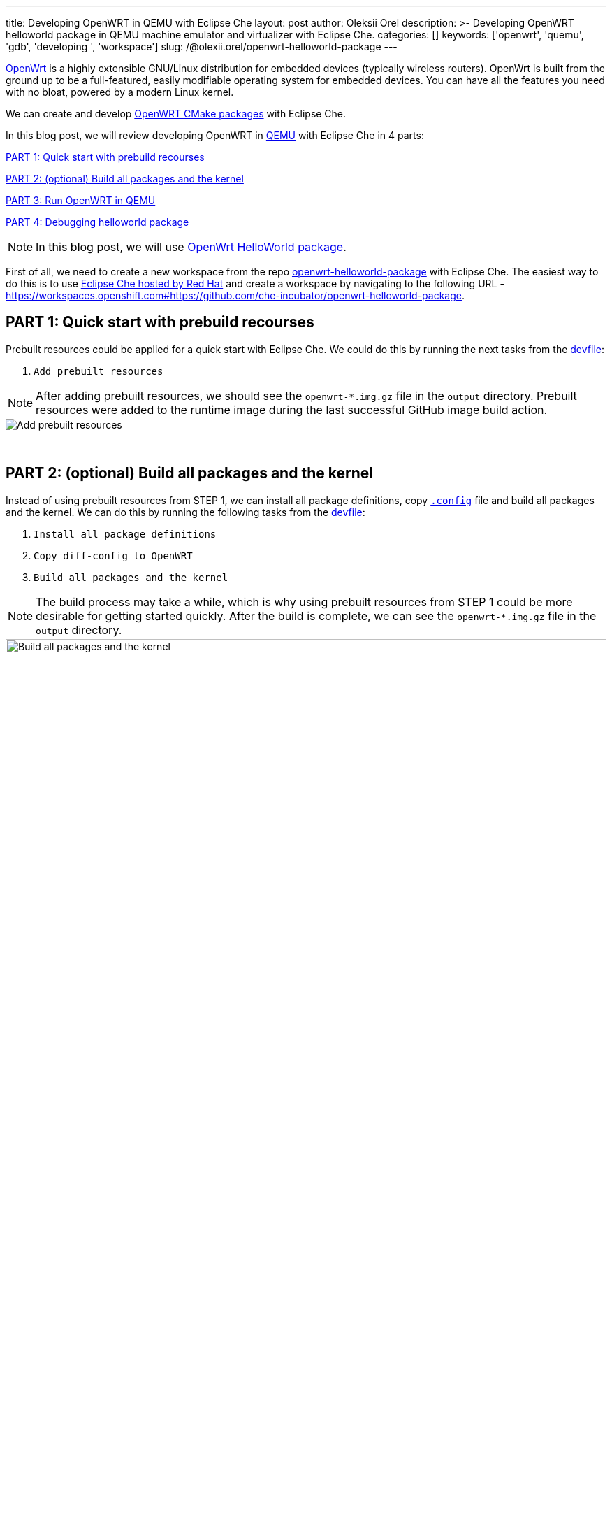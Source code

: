 ---
title: Developing OpenWRT in QEMU with Eclipse Che
layout: post
author: Oleksii Orel
description: >-
  Developing OpenWRT helloworld package in QEMU machine emulator and virtualizer with Eclipse Che.
categories: []
keywords: ['openwrt', 'quemu', 'gdb', 'developing ', 'workspace']
slug: /@olexii.orel/openwrt-helloworld-package
---

https://openwrt.org/[OpenWrt] is a highly extensible GNU/Linux distribution for embedded devices (typically wireless routers). OpenWrt is built from the ground up to be a full-featured, easily modifiable operating system for embedded devices. You can have all the features you need with no bloat, powered by a modern Linux kernel.

We can create and develop https://openwrt.org/docs/guide-developer/creating-a-cmake-package-in-openwrt[OpenWRT CMake packages] with Eclipse Che.

In this blog post, we will review developing OpenWRT in https://www.qemu.org/[QEMU] with Eclipse Che in 4 parts:

<<part1>>

<<part2>>

<<part3>>

<<part4>>


NOTE: In this blog post, we will use https://github.com/che-incubator/openwrt-helloworld-package.git[OpenWrt HelloWorld package].


First of all, we need to create a new workspace from the repo https://github.com/che-incubator/openwrt-helloworld-package.git[openwrt-helloworld-package] with Eclipse Che. The easiest way to do this is to use https://eclipse.dev/che/docs/stable/hosted-che/hosted-che/[Eclipse Che hosted by Red Hat] and create a workspace by navigating to the following URL - https://workspaces.openshift.com#https://github.com/che-incubator/openwrt-helloworld-package.


## PART 1: Quick start with prebuild recourses [[part1]]

Prebuilt resources could be applied for a quick start with Eclipse Che. We could do this by running the next tasks from the https://github.com/che-incubator/openwrt-helloworld-package/blob/main/devfile.yaml[devfile]:

1. `Add prebuilt resources`

NOTE: After adding prebuilt resources, we should see the `openwrt-*.img.gz` file in the `output` directory. Prebuilt resources were added to the runtime image during the last successful GitHub image build action.

image::/assets/img/developing-openwrt/add-prebuilt-resources.png[Add prebuilt resources]
{nbsp} +

## PART 2: (optional) Build all packages and the kernel [[part2]]

Instead of using prebuilt resources from STEP 1, we can install all package definitions, copy https://github.com/che-incubator/openwrt-helloworld-package/blob/main/configs/.x86-generic.config[`.config`] file and build all packages and the kernel. We can do this by running the following tasks from the https://github.com/che-incubator/openwrt-helloworld-package/blob/main/devfile.yaml[devfile]:

1. `Install all package definitions`
2. `Copy diff-config to OpenWRT`
3. `Build all packages and the kernel`

NOTE: The build process may take a while, which is why using prebuilt resources from STEP 1 could be more desirable for getting started quickly. After the build is complete, we can see the `openwrt-*.img.gz` file in the `output` directory.

image::/assets/img/developing-openwrt/build-all-packages-and-the-kernel.png[Build all packages and the kernel, 100%]
{nbsp} +

## PART 3: Run OpenWRT in QEMU [[part3]]

After adding prebuilt resources or building all packages and the kernel, OpenWRT could be run in the QEMU VM by running the following tasks from the https://github.com/che-incubator/openwrt-helloworld-package/blob/main/devfile.yaml[devfile]:

1. `Running OpenWRT in a QEMU VM`

After running the task, we see the OpenWRT booting in the QEMU machine emulator and virtualizer.

image::/assets/img/developing-openwrt/running-openwrt-in-qemu-vm.png[Running OpenWRT in a QEMU VM]
{nbsp} +

We can access the OpenWRT console by running the task `Remote access to OpenWRT via SSH` and start the helloworld package by running:

[source, bash]
----
helloworld
----

image::/assets/img/developing-openwrt/run-helloworld.png[Run helloworld package]
{nbsp} +

## PART 4: Debugging helloworld package [[part4]]

After starting OpenWRT in a QEMU VM, we need to run a remote gdbserver for debugging. We can do this by running the task `Start remote GDB Server` from the https://github.com/che-incubator/openwrt-helloworld-package/blob/main/devfile.yaml[devfile].

image::/assets/img/developing-openwrt/start-remote-gdbserver.png[Start remote gdbserver]
{nbsp} +

Then, we can debug the helloworld package with IDE:

image::/assets/img/developing-openwrt/remote-debugging.png[Start remote gdbserver]
{nbsp} +

NOTE: The task `Start remote GDB Server` should be run before each new debug session.


Thank you for reading. I hope you found this article helpful.
